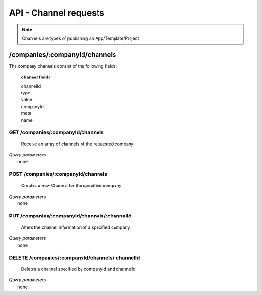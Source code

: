 API - Channel requests
======================

.. Note:: Channels are types of publishing an App/Template/Project

/companies/:companyId/channels
------------------------------

The company channels consist of the following fields:

    **channel fields**

    channelId
            .. include:: /partials/uniqueId.rst
    type
            .. include:: /partials/channeltype.rst
    value
            .. include:: /partials/value.rst
    companyId
            .. include:: /partials/companyId.rst
    meta
            .. include:: /partials/meta.rst
    name
            .. include:: /partials/name.rst

GET /companies/:companyId/channels
~~~~~~~~~~~~~~~~~~~~~~~~~~~~~~~~~~

    Receive an array of channels of the requested company

|   *Query parameters*
|       none

.. http:response:: Example response body

    .. sourcecode:: js

        [
          {
            "channelId": 1,
            "type": "domain",
            "name": "my channel",
            "value": "www.mydomain.com",
            "companyId": 1,
            "created": "2016-11-03 11:39:33",
            "updated": "2016-11-03 11:39:33",
            "createdFromIp": "127.0.0.1",
            "updatedFromIp": "127.0.0.1",
            "createdBy": "apikey_1",
            "updatedBy": "apikey_1",
            "meta": {}
          }
        ]

POST /companies/:companyId/channels
~~~~~~~~~~~~~~~~~~~~~~~~~~~~~~~~~~~

    Creates a new Channel for the specified company

|   *Query parameters*
|       none

.. http:response:: Example request body

    .. sourcecode:: js

        {
            "type": "domain",
            "value": "www.mydomain.com",
            "name": "my channel"
        }

.. http:response:: Example response body

    .. sourcecode:: js

        {
          "channelId": 1,
          "companyId": 1,
          "type": "domain",
          "name": "my channel",
          "value": "www.mydomain.com"
        }

    **Required data**

    name
        .. include:: /partials/name.rst
    type
        .. include:: /partials/channeltype.rst
    value
        ``string`` stores channel information like a key, domain name, etc.

    **Optional data**

    meta
        .. include:: /partials/meta.rst

PUT /companies/:companyId/channels/:channelId
~~~~~~~~~~~~~~~~~~~~~~~~~~~~~~~~~~~~~~~~~~~~~

    Alters the channel information of a specified company

|   *Query parameters*
|       none

.. http:response:: Example request body

    .. sourcecode:: js

        {
            "name": "new channel name"
        }

.. http:response:: Example response body

    .. sourcecode:: js

        {
          "channelId": 1,
          "companyId": 1,
          "type": "domain",
          "name": "new channel name",
          "value": "www.mydomain.com",
          "meta": {}
        }

    **modifiable parameters**

    type
        ``string`` has to be one of "facebook", "domain" or "website"
    name
        ``string`` the channel name
    value
        ``string`` stores channel information like a key, domain name, etc.
    meta
        ``string`` stores meta data in JSON format

DELETE /companies/:companyId/channels/:channelId
~~~~~~~~~~~~~~~~~~~~~~~~~~~~~~~~~~~~~~~~~~~~~~~~

    Deletes a channel specified by companyId and channelId

|   *Query parameters*
|       none

.. http:response:: Example response body

    .. sourcecode:: js

        {
          "status": 200,
          "message": "Channel '1' deleted."
        }




